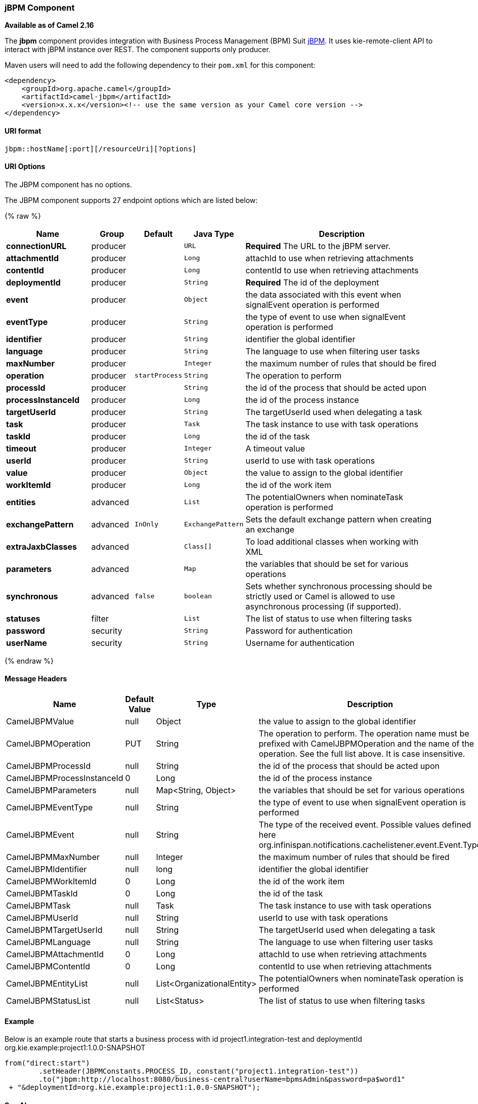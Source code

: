 [[jBPM-jBPMComponent]]
jBPM Component
~~~~~~~~~~~~~~

*Available as of Camel 2.16*

The *jbpm* component provides integration with Business Process
Management (BPM) Suit http://www.jbpm.org/[jBPM]. It uses
kie-remote-client API to interact with jBPM instance over REST. The
component supports only producer.

Maven users will need to add the following dependency to their `pom.xml`
for this component:

[source,xml]
------------------------------------------------------------------------------------
<dependency>
    <groupId>org.apache.camel</groupId>
    <artifactId>camel-jbpm</artifactId>
    <version>x.x.x</version><!-- use the same version as your Camel core version -->
</dependency>
------------------------------------------------------------------------------------

[[jBPM-URIformat]]
URI format
^^^^^^^^^^

[source,java]
---------------------------------------------
jbpm::hostName[:port][/resourceUri][?options]
---------------------------------------------

[[jBPM-URIOptions]]
URI Options
^^^^^^^^^^^


// component options: START
The JBPM component has no options.
// component options: END





// endpoint options: START
The JBPM component supports 27 endpoint options which are listed below:

{% raw %}
[width="100%",cols="2s,1,1m,1m,5",options="header"]
|=======================================================================
| Name | Group | Default | Java Type | Description
| connectionURL | producer |  | URL | *Required* The URL to the jBPM server.
| attachmentId | producer |  | Long | attachId to use when retrieving attachments
| contentId | producer |  | Long | contentId to use when retrieving attachments
| deploymentId | producer |  | String | *Required* The id of the deployment
| event | producer |  | Object | the data associated with this event when signalEvent operation is performed
| eventType | producer |  | String | the type of event to use when signalEvent operation is performed
| identifier | producer |  | String | identifier the global identifier
| language | producer |  | String | The language to use when filtering user tasks
| maxNumber | producer |  | Integer | the maximum number of rules that should be fired
| operation | producer | startProcess | String | The operation to perform
| processId | producer |  | String | the id of the process that should be acted upon
| processInstanceId | producer |  | Long | the id of the process instance
| targetUserId | producer |  | String | The targetUserId used when delegating a task
| task | producer |  | Task | The task instance to use with task operations
| taskId | producer |  | Long | the id of the task
| timeout | producer |  | Integer | A timeout value
| userId | producer |  | String | userId to use with task operations
| value | producer |  | Object | the value to assign to the global identifier
| workItemId | producer |  | Long | the id of the work item
| entities | advanced |  | List | The potentialOwners when nominateTask operation is performed
| exchangePattern | advanced | InOnly | ExchangePattern | Sets the default exchange pattern when creating an exchange
| extraJaxbClasses | advanced |  | Class[] | To load additional classes when working with XML
| parameters | advanced |  | Map | the variables that should be set for various operations
| synchronous | advanced | false | boolean | Sets whether synchronous processing should be strictly used or Camel is allowed to use asynchronous processing (if supported).
| statuses | filter |  | List | The list of status to use when filtering tasks
| password | security |  | String | Password for authentication
| userName | security |  | String | Username for authentication
|=======================================================================
{% endraw %}
// endpoint options: END




[[jBPM-MessageHeaders]]
Message Headers
^^^^^^^^^^^^^^^

[width="100%",cols="10%,10%,10%,70%",options="header",]
|=======================================================================
|Name |Default Value |Type |Description

|CamelJBPMValue |null |Object |the value to assign to the global identifier

|CamelJBPMOperation |PUT |String |The operation to perform. The operation name must be prefixed with
CamelJBPMOperation and the name of the operation. See the full list
above. It is case insensitive.

|CamelJBPMProcessId |null |String |the id of the process that should be acted upon

|CamelJBPMProcessInstanceId |0 |Long |the id of the process instance

|CamelJBPMParameters |null |Map<String, Object> |the variables that should be set for various operations

|CamelJBPMEventType |null |String |the type of event to use when signalEvent operation is performed

|CamelJBPMEvent |null |String |The type of the received event. Possible values defined here
org.infinispan.notifications.cachelistener.event.Event.Type

|CamelJBPMMaxNumber |null |Integer |the maximum number of rules that should be fired

|CamelJBPMIdentifier |null |long |identifier the global identifier

|CamelJBPMWorkItemId |0 |Long |the id of the work item

|CamelJBPMTaskId |0 |Long |the id of the task

|CamelJBPMTask |null |Task |The task instance to use with task operations

|CamelJBPMUserId |null |String |userId to use with task operations

|CamelJBPMTargetUserId |null |String |The targetUserId used when delegating a task

|CamelJBPMLanguage |null |String |The language to use when filtering user tasks

|CamelJBPMAttachmentId |0 |Long |attachId to use when retrieving attachments

|CamelJBPMContentId |0 |Long |contentId to use when retrieving attachments

|CamelJBPMEntityList |null |List<OrganizationalEntity> |The potentialOwners when nominateTask operation is performed

|CamelJBPMStatusList |null |List<Status> |The list of status to use when filtering tasks
|=======================================================================

[[jBPM-Example]]
Example
^^^^^^^

Below is an example route that starts a business process with id
project1.integration-test and deploymentId
org.kie.example:project1:1.0.0-SNAPSHOT

[source,java]
----------------------------------------------------------------------------------------------
from("direct:start")
        .setHeader(JBPMConstants.PROCESS_ID, constant("project1.integration-test"))
        .to("jbpm:http://localhost:8080/business-central?userName=bpmsAdmin&password=pa$word1"
 + "&deploymentId=org.kie.example:project1:1.0.0-SNAPSHOT");
----------------------------------------------------------------------------------------------

[[jBPM-SeeAlso]]
See Also
^^^^^^^^

* link:configuring-camel.html[Configuring Camel]
* link:component.html[Component]
* link:endpoint.html[Endpoint]
* link:getting-started.html[Getting Started]

 
